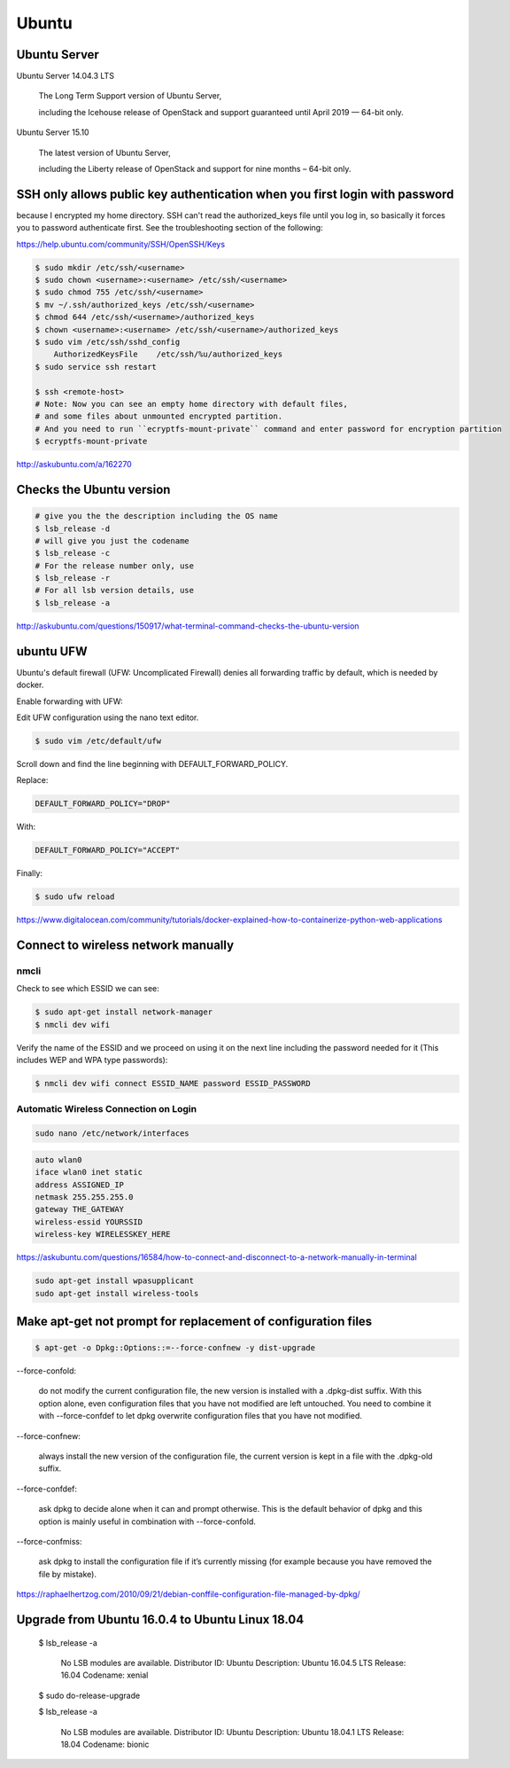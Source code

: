 Ubuntu
======

Ubuntu Server
-------------

Ubuntu Server 14.04.3 LTS

    The Long Term Support version of Ubuntu Server,

    including the Icehouse release of OpenStack and support guaranteed until April 2019 — 64-bit only.

Ubuntu Server 15.10

    The latest version of Ubuntu Server,

    including the Liberty release of OpenStack and support for nine months – 64-bit only.



SSH only allows public key authentication when you first login with password
----------------------------------------------------------------------------

because I encrypted my home directory.
SSH can't read the authorized_keys file until you log in,
so basically it forces you to password authenticate first.
See the troubleshooting section of the following:

https://help.ubuntu.com/community/SSH/OpenSSH/Keys

.. code-block:: bash

    $ sudo mkdir /etc/ssh/<username>
    $ sudo chown <username>:<username> /etc/ssh/<username>
    $ sudo chmod 755 /etc/ssh/<username>
    $ mv ~/.ssh/authorized_keys /etc/ssh/<username>
    $ chmod 644 /etc/ssh/<username>/authorized_keys
    $ chown <username>:<username> /etc/ssh/<username>/authorized_keys
    $ sudo vim /etc/ssh/sshd_config
        AuthorizedKeysFile    /etc/ssh/%u/authorized_keys
    $ sudo service ssh restart

    $ ssh <remote-host>
    # Note: Now you can see an empty home directory with default files,
    # and some files about unmounted encrypted partition.
    # And you need to run ``ecryptfs-mount-private`` command and enter password for encryption partition
    $ ecryptfs-mount-private

http://askubuntu.com/a/162270


Checks the Ubuntu version
-------------------------

.. code-block:: bash

    # give you the the description including the OS name
    $ lsb_release -d
    # will give you just the codename
    $ lsb_release -c
    # For the release number only, use
    $ lsb_release -r
    # For all lsb version details, use
    $ lsb_release -a

http://askubuntu.com/questions/150917/what-terminal-command-checks-the-ubuntu-version


ubuntu UFW
----------


Ubuntu's default firewall (UFW: Uncomplicated Firewall) denies all forwarding traffic by default, which is needed by docker.

Enable forwarding with UFW:

Edit UFW configuration using the nano text editor.

.. code-block:: bash

    $ sudo vim /etc/default/ufw

Scroll down and find the line beginning with DEFAULT_FORWARD_POLICY.

Replace:

.. code-block:: bash

    DEFAULT_FORWARD_POLICY="DROP"

With:

.. code-block:: bash

    DEFAULT_FORWARD_POLICY="ACCEPT"

Finally:

.. code-block:: bash

    $ sudo ufw reload


https://www.digitalocean.com/community/tutorials/docker-explained-how-to-containerize-python-web-applications


Connect to wireless network manually
------------------------------------

nmcli
+++++


Check to see which ESSID we can see:

.. code-block:: bash

    $ sudo apt-get install network-manager
    $ nmcli dev wifi

Verify the name of the ESSID and we proceed on using it on the next line including the password needed for it (This includes WEP and WPA type passwords):

.. code-block:: bash

    $ nmcli dev wifi connect ESSID_NAME password ESSID_PASSWORD



Automatic Wireless Connection on Login
++++++++++++++++++++++++++++++++++++++


.. code-block:: bash

    sudo nano /etc/network/interfaces


.. code-block:: bash

    auto wlan0
    iface wlan0 inet static
    address ASSIGNED_IP
    netmask 255.255.255.0
    gateway THE_GATEWAY
    wireless-essid YOURSSID
    wireless-key WIRELESSKEY_HERE

https://askubuntu.com/questions/16584/how-to-connect-and-disconnect-to-a-network-manually-in-terminal

.. code-block:: bash

    sudo apt-get install wpasupplicant
    sudo apt-get install wireless-tools



Make apt-get not prompt for replacement of configuration files
--------------------------------------------------------------


.. code-block:: bash

    $ apt-get -o Dpkg::Options::=--force-confnew -y dist-upgrade



--force-confold:

    do not modify the current configuration file, the new version is installed with a .dpkg-dist suffix. With this option alone, even configuration files that you have not modified are left untouched. You need to combine it with --force-confdef to let dpkg overwrite configuration files that you have not modified.

--force-confnew:

    always install the new version of the configuration file, the current version is kept in a file with the .dpkg-old suffix.

--force-confdef:

    ask dpkg to decide alone when it can and prompt otherwise. This is the default behavior of dpkg and this option is mainly useful in combination with --force-confold.

--force-confmiss:

    ask dpkg to install the configuration file if it’s currently missing (for example because you have removed the file by mistake).


https://raphaelhertzog.com/2010/09/21/debian-conffile-configuration-file-managed-by-dpkg/


Upgrade from Ubuntu 16.0.4 to Ubuntu Linux 18.04
------------------------------------------------

    $ lsb_release -a

        No LSB modules are available.
        Distributor ID:	Ubuntu
        Description:	Ubuntu 16.04.5 LTS
        Release:	16.04
        Codename:	xenial

    $ sudo do-release-upgrade

    $ lsb_release -a

        No LSB modules are available.
        Distributor ID:	Ubuntu
        Description:	Ubuntu 18.04.1 LTS
        Release:	18.04
        Codename:	bionic
